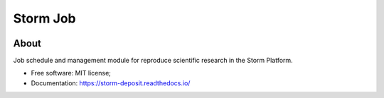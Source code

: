 ..
    Copyright (C) 2021 Storm Project.

    storm-job is free software; you can redistribute it and/or modify it
    under the terms of the MIT License; see LICENSE file for more details.

===========
 Storm Job
===========

.. image:: https://img.shields.io/badge/license-MIT-green
        :target: https://github.com/storm-platform/storm-job/blob/master/LICENSE
        :alt: Software License

.. image:: https://img.shields.io/badge/code%20style-black-000000.svg
        :target: https://github.com/psf/black

.. image:: https://img.shields.io/badge/lifecycle-maturing-blue.svg
        :target: https://www.tidyverse.org/lifecycle/#maturing
        :alt: Software Life Cycle

.. image:: https://img.shields.io/pypi/dm/storm-job.svg
        :target: https://pypi.python.org/pypi/storm-jobt

.. image:: https://img.shields.io/github/tag/storm-platform/storm-job.svg
        :target: https://github.com/storm-platform/storm-job/releases

.. image:: https://img.shields.io/discord/689541907621085198?logo=discord&logoColor=ffffff&color=7389D8
        :target: https://discord.com/channels/689541907621085198#
        :alt: Join us at Discord

About
=====

Job schedule and management module for reproduce scientific research in the Storm Platform.

- Free software: MIT license;
- Documentation: https://storm-deposit.readthedocs.io/
